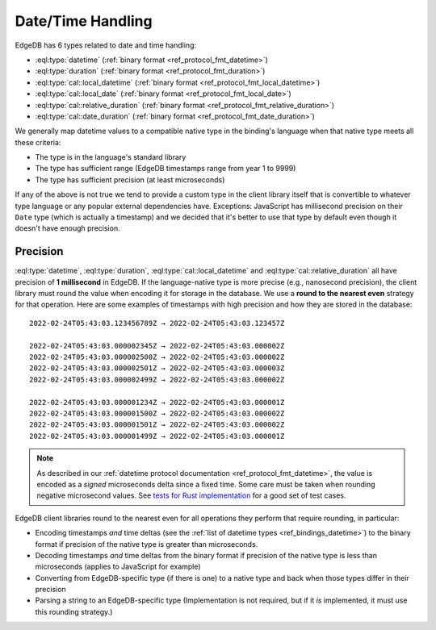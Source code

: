 .. _ref_bindings_datetime:

==================
Date/Time Handling
==================

EdgeDB has 6 types related to date and time handling:

* :eql:type:`datetime` (:ref:`binary format <ref_protocol_fmt_datetime>`)
* :eql:type:`duration` (:ref:`binary format <ref_protocol_fmt_duration>`)
* :eql:type:`cal::local_datetime`
  (:ref:`binary format <ref_protocol_fmt_local_datetime>`)
* :eql:type:`cal::local_date`
  (:ref:`binary format <ref_protocol_fmt_local_date>`)
* :eql:type:`cal::relative_duration`
  (:ref:`binary format <ref_protocol_fmt_relative_duration>`)
* :eql:type:`cal::date_duration`
  (:ref:`binary format <ref_protocol_fmt_date_duration>`)

We generally map datetime values to a compatible native type in the binding's
language when that native type meets all these criteria:

* The type is in the language's standard library
* The type has sufficient range (EdgeDB timestamps range from year 1 to 9999)
* The type has sufficient precision (at least microseconds)

If any of the above is not true we tend to provide a custom type in the client
library itself that is convertible to whatever type language or any popular
external dependencies have. Exceptions: JavaScript has millisecond precision on
their ``Date`` type (which is actually a timestamp) and we decided that it's
better to use that type by default even though it doesn't have enough
precision.


Precision
=========

:eql:type:`datetime`, :eql:type:`duration`, :eql:type:`cal::local_datetime` and
:eql:type:`cal::relative_duration` all have precision of **1 millisecond** in
EdgeDB. If the language-native type is more precise (e.g., nanosecond
precision), the client library must round the value when encoding it for
storage in the database. We use a **round to the nearest even** strategy for
that operation. Here are some examples of timestamps with high precision and
how they are stored in the database::

    2022-02-24T05:43:03.123456789Z → 2022-02-24T05:43:03.123457Z

    2022-02-24T05:43:03.000002345Z → 2022-02-24T05:43:03.000002Z
    2022-02-24T05:43:03.000002500Z → 2022-02-24T05:43:03.000002Z
    2022-02-24T05:43:03.000002501Z → 2022-02-24T05:43:03.000003Z
    2022-02-24T05:43:03.000002499Z → 2022-02-24T05:43:03.000002Z

    2022-02-24T05:43:03.000001234Z → 2022-02-24T05:43:03.000001Z
    2022-02-24T05:43:03.000001500Z → 2022-02-24T05:43:03.000002Z
    2022-02-24T05:43:03.000001501Z → 2022-02-24T05:43:03.000002Z
    2022-02-24T05:43:03.000001499Z → 2022-02-24T05:43:03.000001Z

.. note::

    As described in our :ref:`datetime protocol documentation
    <ref_protocol_fmt_datetime>`, the value is encoded as a *signed*
    microseconds delta since a fixed time. Some care must be taken when
    rounding negative microsecond values. See `tests for Rust implementation`_
    for a good set of test cases.

EdgeDB client libraries round to the nearest even for all operations they
perform that require rounding, in particular:

* Encoding timestamps *and* time deltas (see the :ref:`list of datetime types
  <ref_bindings_datetime>`) to the binary format if precision of the native
  type is greater than microseconds.
* Decoding timestamps *and* time deltas from the binary format if precision
  of the native type is less than microseconds (applies to JavaScript for
  example)
* Converting from EdgeDB-specific type (if there is one) to a native type and
  back when those types differ in their precision
* Parsing a string to an EdgeDB-specific type (Implementation is not required,
  but if it *is* implemented, it must use this rounding strategy.)

.. lint-off

.. _tests for Rust implementation: https://github.com/edgedb/edgedb-rust/tree/master/edgedb-protocol/tests/datetime_chrono.rs

.. lint-on
